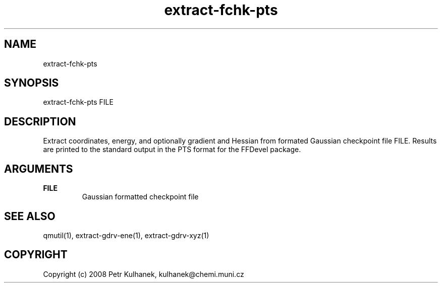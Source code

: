 .TH extract-fchk-pts 1 "2008" "QMUtil" "QMUtil - miscellaneous utilities for QM programs"

.\"-----------------------------------------------------------------------------
.SH NAME
extract-fchk-pts

.\"-----------------------------------------------------------------------------
.SH SYNOPSIS
extract-fchk-pts FILE

.\"-----------------------------------------------------------------------------
.SH DESCRIPTION
Extract coordinates, energy, and optionally gradient and Hessian from formated Gaussian checkpoint file FILE. Results are printed to the standard output in the PTS format for the FFDevel package.

.\"-----------------------------------------------------------------------------
.SH ARGUMENTS
.B FILE
.RS
Gaussian formatted checkpoint file
.RE

.\"-----------------------------------------------------------------------------
.SH SEE ALSO
qmutil(1), extract-gdrv-ene(1), extract-gdrv-xyz(1)

.\"-----------------------------------------------------------------------------
.SH COPYRIGHT
Copyright (c) 2008 Petr Kulhanek, kulhanek@chemi.muni.cz

